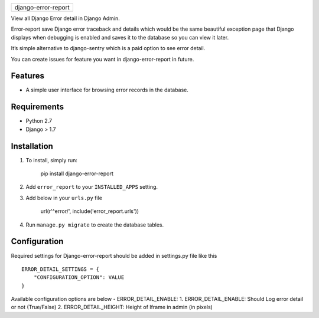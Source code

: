 +-----------------------+
| django-error-report   |
+-----------------------+

View all Django Error detail in Django Admin.

Error-report save Django error traceback and details which would be the
same beautiful exception page that Django displays when debugging is
enabled and saves it to the database so you can view it later.

It’s simple alternative to django-sentry which is a paid option to see
error detail.

You can create issues for feature you want in django-error-report in
future.

Features
========

-  A simple user interface for browsing error records in the database.

Requirements
============

-  Python 2.7
-  Django > 1.7

Installation
============

1. To install, simply run:

       pip install django-error-report

2. Add ``error_report`` to your ``INSTALLED_APPS`` setting.
3. Add below in your ``urls.py`` file

       url(r'^error/', include('error_report.urls'))


4. Run ``manage.py migrate`` to create the database tables.

Configuration
=============

Required settings for Django-error-report should be added in settings.py
file like this

::

    ERROR_DETAIL_SETTINGS = {
        "CONFIGURATION_OPTION": VALUE
    }

Available configuration options are below - ERROR\_DETAIL\_ENABLE:
1.  ERROR\_DETAIL\_ENABLE: Should Log error detail or not (True/False)
2.  ERROR\_DETAIL\_HEIGHT: Height of Iframe in admin (in pixels)